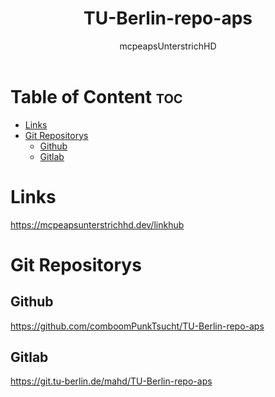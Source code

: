 #+title: TU-Berlin-repo-aps
#+author: mcpeapsUnterstrichHD
#+description:https://mcpeapsunterstrichhd.dev/linkhub
#+startup: showeverything
#+options: toc:2

* Table of Content :toc:
- [[#links][Links]]
- [[#git-repositorys][Git Repositorys]]
  - [[#github][Github]]
  - [[#gitlab][Gitlab]]

* Links
https://mcpeapsunterstrichhd.dev/linkhub

* Git Repositorys

** Github

https://github.com/comboomPunkTsucht/TU-Berlin-repo-aps

** Gitlab

https://git.tu-berlin.de/mahd/TU-Berlin-repo-aps
